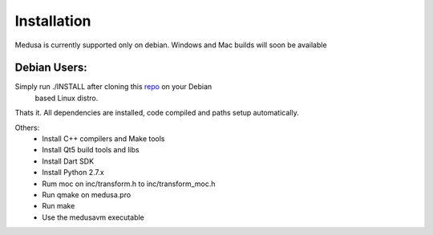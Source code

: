 Installation
=============

Medusa is currently supported only on debian. Windows and Mac builds will soon be available

Debian Users:
---------------------------

Simply run ./INSTALL after cloning this `repo <https://github.com/rahul080327/medusa>`_ on your Debian
 based Linux distro.
Thats it. All dependencies are installed, code compiled and paths setup automatically.

Others:
    * Install C++ compilers and Make tools
    * Install Qt5 build tools and libs
    * Install Dart SDK
    * Install Python 2.7.x
    * Rum moc on inc/transform.h to inc/transform_moc.h
    * Run qmake on medusa.pro
    * Run make
    * Use the medusavm executable
